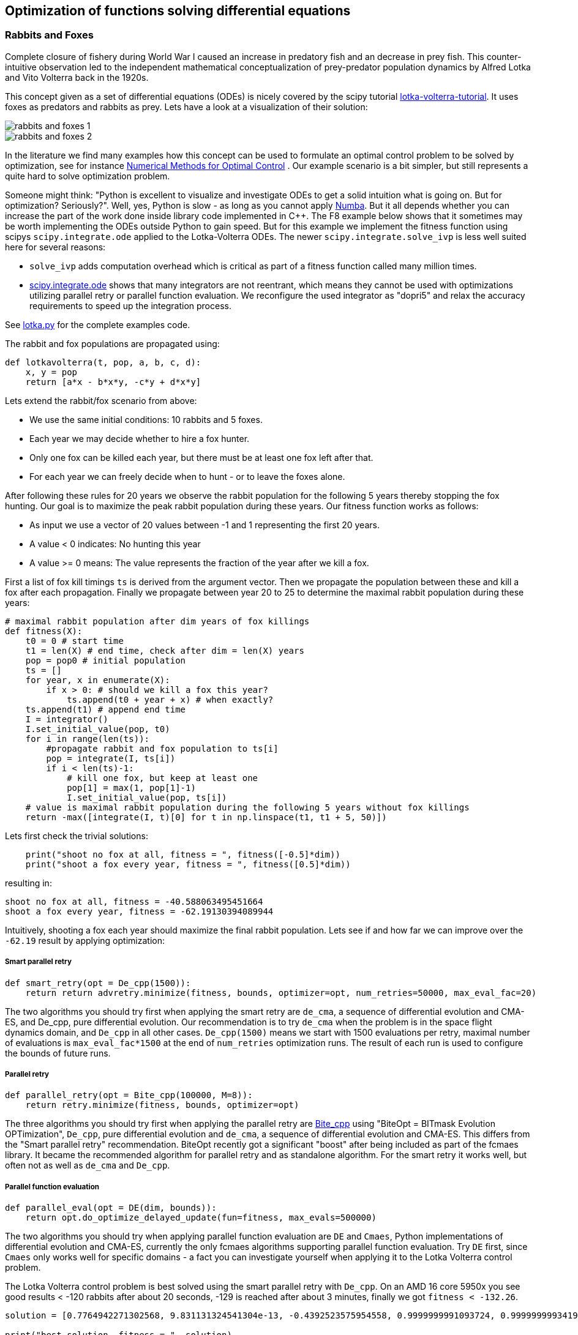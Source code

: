 :encoding: utf-8
:imagesdir: img
:cpp: C++

== Optimization of functions solving differential equations

=== Rabbits and Foxes

Complete closure of fishery during World War I caused an increase in predatory fish and an decrease
in prey fish. This counter-intuitive observation led to the independent mathematical conceptualization of 
prey-predator population dynamics by Alfred Lotka and Vito Volterra back in the 1920s. 

This concept given as a set of differential equations (ODEs) is nicely covered by the scipy tutorial 
https://scipy-cookbook.readthedocs.io/items/LoktaVolterraTutorial.html[lotka-volterra-tutorial].
It uses foxes as predators and rabbits as prey. Lets have a look at a visualization of their solution:

image::rabbits_and_foxes_1.png[] 

image::rabbits_and_foxes_2.png[] 

In the literature we find many examples how this concept can be used to formulate an optimal control problem
to be solved by optimization, see for instance 
https://link.springer.com/chapter/10.1007%2F3-540-28258-0_17[Numerical Methods for Optimal Control] .
Our example scenario is a bit simpler, but still represents a quite hard to solve optimization problem. 

Someone might think: "Python is excellent to visualize and investigate ODEs to get a solid intuition what is
going on. But for optimization? Seriously?". Well, yes, Python is slow - as long as you cannot apply
http://numba.pydata.org[Numba]. But it all depends whether you can increase the part of the work
done inside library code implemented in C++. The F8 example below shows that it sometimes may be worth
implementing the ODEs outside Python to gain speed. But for this example we implement the fitness
function using scipys `scipy.integrate.ode` applied to the Lotka-Volterra ODEs. 
The newer `scipy.integrate.solve_ivp` is less well suited here for several reasons:

- `solve_ivp` adds computation overhead which is critical as part of a fitness function called many million times. 
- https://docs.scipy.org/doc/scipy/reference/generated/scipy.integrate.ode.html[scipy.integrate.ode] shows that
many integrators are not reentrant, which means they cannot be used with optimizations utilizing parallel retry or parallel
function evaluation. We reconfigure the used integrator as "dopri5" and relax the accuracy requirements to speed up
the integration process. 

See https://github.com/dietmarwo/fast-cma-es/blob/master/examples/lotka.py[lotka.py] for the complete examples code.

The rabbit and fox populations are propagated using:
 
[source,python]
----
def lotkavolterra(t, pop, a, b, c, d):
    x, y = pop
    return [a*x - b*x*y, -c*y + d*x*y]
----
 
Lets extend the rabbit/fox scenario from above:

- We use the same initial conditions: 10 rabbits and 5 foxes.
- Each year we may decide whether to hire a fox hunter.
- Only one fox can be killed each year, but there must be at least one
  fox left after that.
- For each year we can freely decide when to hunt - or to leave the foxes alone. 

After following these rules for 20 years we observe the rabbit population for the following
5 years thereby stopping the fox hunting. Our goal is to maximize the peak rabbit population during these years. 
Our fitness function works as follows: 

- As input we use a vector of 20 values between -1 and 1 representing the first 20 years. 
- A value < 0 indicates: No hunting this year
- A value >= 0 means: The value represents the fraction of the year after we kill a fox. 

First a list of fox kill timings `ts` is derived from the argument vector. 
Then we propagate the population between these and 
kill a fox after each propagation. Finally we propagate between year 20 to 25
to determine the maximal rabbit population during these years:

[source,python]
----
# maximal rabbit population after dim years of fox killings 
def fitness(X):
    t0 = 0 # start time 
    t1 = len(X) # end time, check after dim = len(X) years
    pop = pop0 # initial population 
    ts = []
    for year, x in enumerate(X):
        if x > 0: # should we kill a fox this year? 
            ts.append(t0 + year + x) # when exactly?
    ts.append(t1) # append end time
    I = integrator()
    I.set_initial_value(pop, t0)
    for i in range(len(ts)):
        #propagate rabbit and fox population to ts[i]      
        pop = integrate(I, ts[i]) 
        if i < len(ts)-1:           
            # kill one fox, but keep at least one
            pop[1] = max(1, pop[1]-1) 
            I.set_initial_value(pop, ts[i])
    # value is maximal rabbit population during the following 5 years without fox killings
    return -max([integrate(I, t)[0] for t in np.linspace(t1, t1 + 5, 50)])
----

Lets first check the trivial solutions: 

[source,python]
----
    print("shoot no fox at all, fitness = ", fitness([-0.5]*dim)) 
    print("shoot a fox every year, fitness = ", fitness([0.5]*dim)) 
----
resulting in:

[source,python]
----
shoot no fox at all, fitness = -40.588063495451664
shoot a fox every year, fitness = -62.19130394089944
----
Intuitively, shooting a fox each year should maximize the final rabbit population. Lets see
if and how far we can improve over the `-62.19` result by applying optimization:

===== Smart parallel retry

[source,python]
----
def smart_retry(opt = De_cpp(1500)):
    return return advretry.minimize(fitness, bounds, optimizer=opt, num_retries=50000, max_eval_fac=20)
----

The two algorithms you should try first when applying the smart retry are `de_cma`, a sequence of differential
evolution and CMA-ES, and De_cpp, pure differential evolution. Our recommendation is to try
`de_cma` when the problem is in the space flight dynamics domain, and `De_cpp` in all other cases. 
`De_cpp(1500)` means we start with 1500 evaluations per retry, maximal number of evaluations is
`max_eval_fac*1500` at the end of `num_retries` optimization runs. The result of each run
is used to configure the bounds of future runs. 

===== Parallel retry

[source,python]
----
def parallel_retry(opt = Bite_cpp(100000, M=8)):
    return retry.minimize(fitness, bounds, optimizer=opt)
----
The three algorithms you should try first when applying the parallel retry are 
https://github.com/avaneev/biteopt[Bite_cpp] using "BiteOpt = BITmask Evolution OPTimization",
`De_cpp`, pure differential evolution and `de_cma`, a sequence of differential evolution and CMA-ES.
This differs from the "Smart parallel retry" recommendation. BiteOpt recently got a significant "boost"
after being included as part of the fcmaes library. It became the recommended algorithm 
for parallel retry and as standalone algorithm. For the smart retry it works well, but often not 
as well as `de_cma` and `De_cpp`. 

===== Parallel function evaluation

[source,python]
----
def parallel_eval(opt = DE(dim, bounds)):
    return opt.do_optimize_delayed_update(fun=fitness, max_evals=500000)
----

The two algorithms you should try when applying parallel function evaluation are `DE` and `Cmaes`,
Python implementations of differential evolution and CMA-ES, currently the only fcmaes algorithms
supporting parallel function evaluation. Try `DE` first, since `Cmaes` only works well for specific
domains - a fact you can investigate yourself when applying it to the Lotka Volterra control problem. 

The Lotka Volterra control problem is best solved using the smart parallel retry with `De_cpp`. 
On an AMD 16 core 5950x you see good results < -120 rabbits after about 20 seconds, 
-129 is reached after about 3 minutes, finally we got `fitness < -132.26`.

[source,python]
----
solution = [0.7764942271302568, 9.831131324541304e-13, -0.4392523575954558, 0.9999999991093724, 0.9999999993419174, 0.877806604524956, -0.21969547982373291, 0.9877830923045987, 0.21691094924304902, -0.016089523522436144, 1.0, 0.7622848572479829, -0.0004231871176822595, -0.015617623735551967, -0.9227281069513724, 0.8517521143397784, 8.397851857275901e-19, 1.0, 1.0, 0.1509108812092751]

print("best solution, fitness = ", solution) 

best solution, fitness = -132.261620475498
----

This is way better than to kill a fox each year (`-62.19` rabbits). Experiment with other algorithms, try for instance
`scipy.minimize`, algorithms from https://esa.github.io/pygmo2/[pygmo] or https://nlopt.readthedocs.io/en/latest/[NLOpt].
If you find an algorithm improving over the given solution please send me a message. 

Parallel function evaluation may be an alternative, you may reach < -125 fast, but only if you are very lucky. Most of the
time one retry is simply not enough to solve this problem. The fcmaes DE implementation implements an unusual feature: 
re-initialization of individuals based on their age. Because of this you are never completely stuck at a local minimum,
you may find improvements even after millions of function evaluations. 

=== F8

The example: https://github.com/dietmarwo/fast-cma-es/blob/master/examples/f8.py[f8.py] represents a new implementation of 
the F-8 aircraft control problem https://mintoc.de/index.php/F-8_aircraft[F-8_aircraft] which aims at controlling 
an aircraft in a time-optimal way from an initial state to a terminal state.

It provides the information you need for your own optimization projects involving differential equations in the
context of parallel retries. The example is described in detail in 
http://www.midaco-solver.com/data/pub/The_Oracle_Penalty_Method.pdf[Oracle Penalty]: In 8 hours on a PC
with 2 GHz clock rate and 2 GB RAM working memory - back in 2010 - the equality constraints could not 
completely be solved using the oracle penalty method. We will use a fixed penalty weight instead.

=== How to implement differential equations in Python

Integrating differential equations inside the objective function is costly. We should do everything we can
to speed things up. Scipy provides two interfaces https://docs.scipy.org/doc/scipy/reference/generated/scipy.integrate.ode.html[ode] 
and https://docs.scipy.org/doc/scipy/reference/generated/scipy.integrate.solve_ivp.html[solve_ivp]. 
For F8 we provide an `ode` based implementation for comparison but recommend to use compiled ODEs based on 
the https://github.com/AnyarInc/Ascent[Ascent] library, see
https://github.com/dietmarwo/fast-cma-es/blob/master/_fcmaescpp/ascent.cpp[ascent.cpp]
Using this you see a good solution in less than a second on a fast 16 core machine. 
